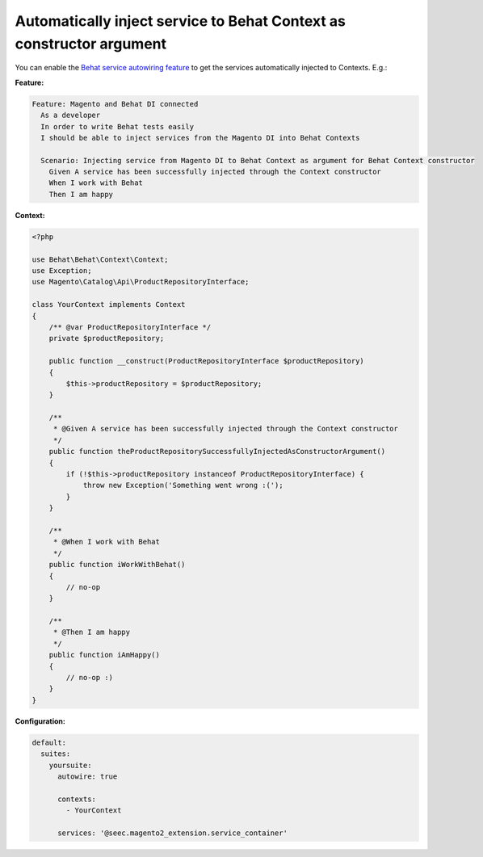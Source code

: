 Automatically inject service to Behat Context as constructor argument
=====================================================================

You can enable the `Behat service autowiring feature <https://github.com/Behat/Behat/pull/1071>`_ to get the services automatically injected to Contexts. E.g.:

**Feature:**

.. code-block:: gherkin

  Feature: Magento and Behat DI connected
    As a developer
    In order to write Behat tests easily
    I should be able to inject services from the Magento DI into Behat Contexts

    Scenario: Injecting service from Magento DI to Behat Context as argument for Behat Context constructor
      Given A service has been successfully injected through the Context constructor
      When I work with Behat
      Then I am happy

**Context:**

.. code-block:: php

    <?php

    use Behat\Behat\Context\Context;
    use Exception;
    use Magento\Catalog\Api\ProductRepositoryInterface;

    class YourContext implements Context
    {
        /** @var ProductRepositoryInterface */
        private $productRepository;

        public function __construct(ProductRepositoryInterface $productRepository)
        {
            $this->productRepository = $productRepository;
        }

        /**
         * @Given A service has been successfully injected through the Context constructor
         */
        public function theProductRepositorySuccessfullyInjectedAsConstructorArgument()
        {
            if (!$this->productRepository instanceof ProductRepositoryInterface) {
                throw new Exception('Something went wrong :(');
            }
        }

        /**
         * @When I work with Behat
         */
        public function iWorkWithBehat()
        {
            // no-op
        }

        /**
         * @Then I am happy
         */
        public function iAmHappy()
        {
            // no-op :)
        }
    }

**Configuration:**

.. code-block:: yaml

  default:
    suites:
      yoursuite:
        autowire: true
        
        contexts:
          - YourContext
        
        services: '@seec.magento2_extension.service_container'
